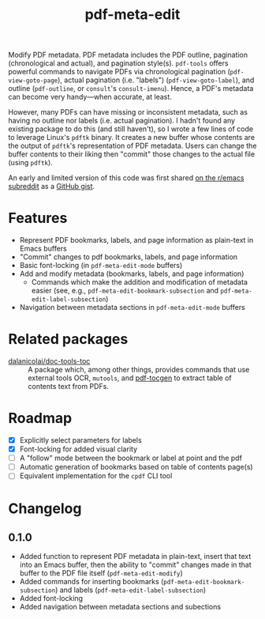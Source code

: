 #+title: pdf-meta-edit

Modify PDF metadata. PDF metadata includes the PDF outline, pagination (chronological and actual), and pagination style(s). =pdf-tools= offers powerful commands to navigate PDFs via chronological pagination (~pdf-view-goto-page~), actual pagination (i.e. "labels") (~pdf-view-goto-label~), and outline (~pdf-outline~, or =consult='s ~consult-imenu~). Hence, a PDF's metadata can become very handy---when accurate, at least.

However, many PDFs can have missing or inconsistent metadata, such as having no outline nor labels (i.e. actual pagination). I hadn't found any existing package to do this (and still haven't), so I wrote a few lines of code to leverage Linux's =pdftk= binary. It creates a new buffer whose contents are the output of =pdftk='s representation of PDF metadata. Users can change the buffer contents to their liking then "commit" those changes to the actual file (using =pdftk=).

An early and limited version of this code was first shared [[https://www.reddit.com/r/emacs/comments/1gbkdag/code_to_modify_pdf_metadata_such_as_its_outline/][on the r/emacs subreddit]] as a [[https://gist.github.com/krisbalintona/f4554bb8e53c27c246ae5e3c4ff9b342][GitHub gist]].

* Features

+ Represent PDF bookmarks, labels, and page information as plain-text in Emacs buffers
+ "Commit" changes to pdf bookmarks, labels, and page information
+ Basic font-locking (in ~pdf-meta-edit-mode~ buffers)
+ Add and modify metadata (bookmarks, labels, and page information)
  - Commands which make the addition and modification of metadata easier (see, e.g., ~pdf-meta-edit-bookmark-subsection~ and ~pdf-meta-edit-label-subsection~)
+ Navigation between metadata sections in ~pdf-meta-edit-mode~ buffers

* Related packages

+ [[https://github.com/dalanicolai/doc-tools-toc][dalanicolai/doc-tools-toc]] :: A package which, among other things, provides commands that use external tools OCR, ~mutools~, and [[https://github.com/dalanicolai/doc-tools-toc?tab=readme-ov-file#pdf-tocgen-software-generated-pdfs][pdf-tocgen]] to extract table of contents text from PDFs.

* Roadmap

+ [X] Explicitly select parameters for labels
+ [X] Font-locking for added visual clarity
+ [ ] A "follow" mode between the bookmark or label at point and the pdf
+ [ ] Automatic generation of bookmarks based on table of contents page(s)
+ [ ] Equivalent implementation for the ~cpdf~ CLI tool

* Changelog

** 0.1.0

+ Added function to represent PDF metadata in plain-text, insert that text into an Emacs buffer, then the ability to "commit" changes made in that buffer to the PDF file itself (~pdf-meta-edit-modify~)
+ Added commands for inserting bookmarks (~pdf-meta-edit-bookmark-subsection~) and labels (~pdf-meta-edit-label-subsection~)
+ Added font-locking
+ Added navigation between metadata sections and subections
